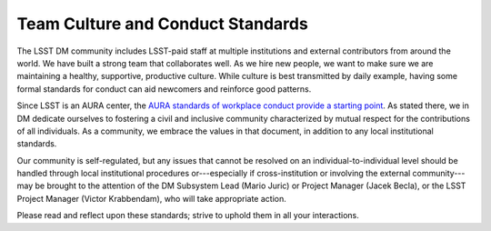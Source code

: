 ##################################
Team Culture and Conduct Standards
##################################

The LSST DM community includes LSST-paid staff at multiple institutions and external contributors from around the world.
We have built a strong team that collaborates well.
As we hire new people, we want to make sure we are maintaining a healthy, supportive, productive culture.
While culture is best transmitted by daily example, having some formal standards for conduct can aid newcomers and reinforce good patterns.

Since LSST is an AURA center, the `AURA standards of workplace conduct provide a starting point <http://www.aura-astronomy.org/about/policies/Section%20B/B25%29%20B-XXV-Standards%20of%20Workplace%20Conduct.pdf>`_.
As stated there, we in DM dedicate ourselves to fostering a civil and inclusive community characterized by mutual respect for the contributions of all individuals.
As a community, we embrace the values in that document, in addition to any local institutional standards.

Our community is self-regulated, but any issues that cannot be resolved on an individual-to-individual level should be handled through local institutional procedures or---especially if cross-institution or involving the external community---may be brought to the attention of the DM Subsystem Lead (Mario Juric) or Project Manager (Jacek Becla), or the LSST Project Manager (Victor Krabbendam), who will take appropriate action.

Please read and reflect upon these standards; strive to uphold them in all your interactions.
